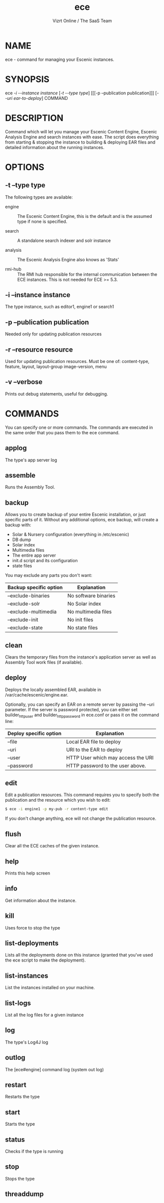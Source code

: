 #+TITLE: ece
#+AUTHOR: Vizrt Online / The SaaS Team
#+OPTIONS: H:6 num:5 toc:2

* NAME
ece - command for managing your Escenic instances.

* SYNOPSIS
ece [[-i --instance instance]] [[[-t --type type]]] [[[-p --publication
publication]]] [[[--uri ear-to-deploy]]] COMMAND

* DESCRIPTION
Command which will let you manage your Escenic Content Engine, Escenic
Analysis Engine and search instances with ease. The script does
everything from starting & stopping the instance to building &
deploying EAR files and detailed information about the running
instances.

* OPTIONS
** -t --type type
The following types are available:
- engine :: The Escenic Content Engine, this is the default and is the
            assumed type if none is specified.

- search :: A standalone search indexer and solr instance

- analysis :: The Escenic Analysis Engine also knows as 'Stats'

- rmi-hub :: The RMI hub responsible for the internal communication
             between the ECE instances. This is not needed for ECE >=
             5.3.

** -i --instance instance
The type instance, such as editor1, engine1 or search1
** -p --publication publication
Needed only for updating publication resources
** -r --resource resource
Used for updating publication resources.  Must be one of:
content-type, feature, layout, layout-group image-version, menu
** -v --verbose
Prints out debug statements, useful for debugging.

* COMMANDS
You can specify one or more commands. The commands are executed in
the same order that you pass them to the ece command.
** applog
The type's app server log
** assemble
Runs the Assembly Tool.
** backup
Allows you to create backup of your entire Escenic installation, or
just specific parts of it. Without any additional options, ece
backup, will create a backup with:
- Solar & Nursery configuration (everything in /etc/escenic)
- DB dump
- Solar index
- Multimedia files
- The entire app server
- init.d script and its configuration
- state files

You may exclude any parts you don't want:

| Backup specific option | Explanation          |
|------------------------+----------------------|
| --exclude-binaries     | No software binaries |
| --exclude-solr         | No Solar index       |
| --exclude-multimedia   | No multimedia files  |
| --exclude-init         | No init files        |
| --exclude-state        | No state files       |

** clean
Clears the temporary files from the instance's application server as
well as Assembly Tool work files (if available).
** deploy
Deploys the locally assembled EAR, available in
/var/cache/escenic/engine.ear.

Optionally, you can specify an EAR on a remote server by passing the
--uri parameter. If the server is password protected, you can either
set builder_http_user and  builder_http_password in ece.conf or pass
it on the command line:

| Deploy specific option | Explanation                        |
|------------------------+------------------------------------|
| --file                 | Local EAR file to deploy           |
| --uri                  | URI to the EAR to deploy           |
| --user                 | HTTP User which may access the URI |
| --password             | HTTP password to the user above.   |

** edit
Edit a publication resources. This command requires you to specify
both the publication and the resource which you wish to edit:
#+BEGIN_SRC sh
$ ece -i engine1 -p my-pub -r content-type edit
#+END_SRC
If you don't change anything, ece will not change the publication
resource.

** flush
Clear all the ECE caches of the given instance.
** help
Prints this help screen
** info
Get information about the instance.
** kill
Uses force to stop the type
** list-deployments
Lists all the deployments done on this instance (granted that you've
used the ece script to make the deployment).
** list-instances
List the instances installed on your machine.
** list-logs
List all the log files for a given instance
** log
The type's Log4J log
** outlog
The [ece#engine] command log (system out log)
** restart
Restarts the type
** start
Starts the type
** status
Checks if the type is running
** stop
Stops the type
** threaddump
Write a thread dump to standard out (system out log)
** top
Watch the JSP top on your instance. Here, you can watch which JSPs
are consuming the most CPU time.

** update
Update publication resources
** versions
Lists the version of the ECE and all the plugins.
* TAB completion
The ece command offers TAB completion, given that your version of BASH
supports this and that you have enabled it (some distributions hasn't
turned on BASH completion per default).

You can auto complete all options and commands, as well as the
instance names, publication names and resources types.

* Log files
There are a number of log files associated with the different
instances. To get an overview of all the log files for a particular
instance, do:
#+BEGIN_SRC sh
$ ece -i engine1 list-logs
#+END_SRC

To tail all of these, pass the -q parameter and pipe it to tail:
#+BEGIN_SRC sh
$ ece -i engine1 -q list-logs | xargs tail -f
#+END_SRC

* Configuration files
| Path                             | Explanation                 |
|----------------------------------+-----------------------------|
| /etc/escenic/ece.conf            | The main configuration file |
| /etc/escenic/ece-<instance>.conf | Instance specific settings  |
| $HOME/.ecerc                     | User specific settings.     |

* Examples
Starting an instance:
#+BEGIN_SRC sh
$ ece -i engine1 start
#+END_SRC

Creating a thread dump from an instance:
#+BEGIN_SRC sh
$ ece -i engine1 threaddump
#+END_SRC

Building a new EAR file using the a locally available Assembly Tool,
deploy this new EAR and restart the instance:
#+BEGIN_SRC sh
$ ece -i engine1 assemble deploy restart
#+END_SRC

Stop the instance, deploy an EAR from the build server, clean all app
server temporary files including the JSP compilation directory and
start the instance again:
#+BEGIN_SRC sh
$ ece -i engine1 \\
      --uri http://builder.example.com/myproject-1.2.ear \\
      stop clean deploy start
#+END_SRC


* COPYRIGHT
Copyright 2011-2013 Vizrt

Licensed under the Apache License, Version 2.0, see
https://github.com/vizrt/ece-scripts/COPYING for further details.

* AUTHOR
Torstein Krause Johansen
